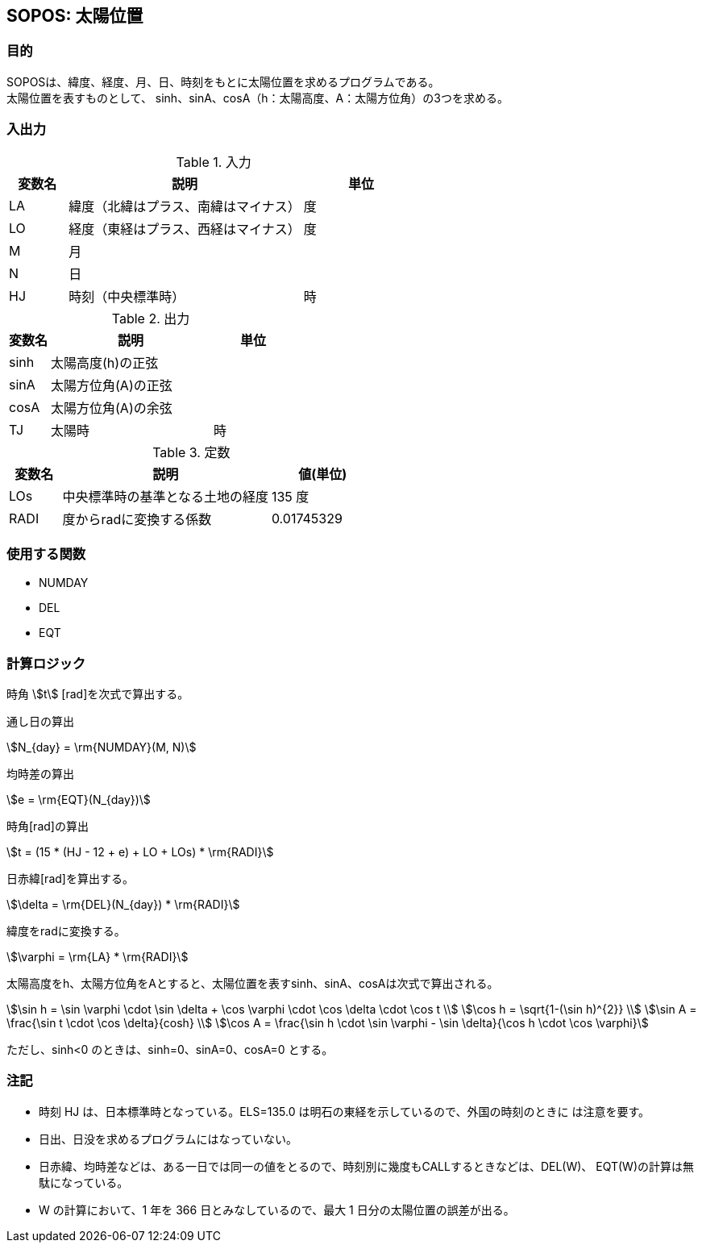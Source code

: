 
== SOPOS: 太陽位置

=== 目的

SOPOSは、緯度、経度、⽉、⽇、時刻をもとに太陽位置を求めるプログラムである。 + 
太陽位置を表すものとして、 sinh、sinA、cosA（h：太陽⾼度、A：太陽⽅位⾓）の3つを求める。


=== 入出力

.入力
[options="header" cols="1,4,2"]
|=================================
|変数名|説明|単位
|LA| 緯度（北緯はプラス、南緯はマイナス）|度 
|LO| 経度（東経はプラス、⻄経はマイナス）|度 
|M | ⽉| 
|N | ⽇|  
|HJ| 時刻（中央標準時） | 時
|=================================

.出力
[options="header" cols="1,4,2"]
|=================================
|変数名|説明|単位
|sinh| 太陽⾼度(h)の正弦 | 
|sinA| 太陽方位角(A)の正弦 | 
|cosA| 太陽方位角(A)の余弦 |
|TJ| 太陽時 | 時
|=================================

.定数
[options="header" cols="1,4,2"]
|=================================
|変数名|説明|値(単位)
|LOs| 中央標準時の基準となる⼟地の経度 | 135 度 
|RADI| 度からradに変換する係数 | 0.01745329 | 
|=================================

=== 使用する関数

* NUMDAY
* DEL
* EQT


=== 計算ロジック

時角 stem:[t] [rad]を次式で算出する。

====
通し日の算出
[stem]
++++++++++++++++++++++++++++++++++++++++++++
N_{day} = \rm{NUMDAY}(M, N)
++++++++++++++++++++++++++++++++++++++++++++
均時差の算出
[stem]
++++++++++++++++++++++++++++++++++++++++++++
e = \rm{EQT}(N_{day})
++++++++++++++++++++++++++++++++++++++++++++
時角[rad]の算出
[stem]
++++++++++++++++++++++++++++++++++++++++++++
t = (15 * (HJ - 12 + e) + LO + LOs) * \rm{RADI}
++++++++++++++++++++++++++++++++++++++++++++
====

日赤緯[rad]を算出する。
====
[stem]
++++++++++++++++++++++++++++++++++++++++++++
\delta = \rm{DEL}(N_{day}) * \rm{RADI}
++++++++++++++++++++++++++++++++++++++++++++
====

緯度をradに変換する。
====
[stem]
++++++++++++++++++++++++++++++++++++++++++++
\varphi = \rm{LA} * \rm{RADI}
++++++++++++++++++++++++++++++++++++++++++++
====


太陽高度をh、太陽方位角をAとすると、太陽位置を表すsinh、sinA、cosAは次式で算出される。

====
[stem]
++++++++++++++++++++++++++++++++++++++++++++
\sin h = \sin \varphi \cdot \sin \delta + \cos \varphi \cdot \cos \delta \cdot \cos t  \\
\cos h = \sqrt{1-(\sin h)^{2}}  \\
\sin A = \frac{\sin t \cdot \cos \delta}{cosh}  \\
\cos A = \frac{\sin h \cdot \sin \varphi - \sin \delta}{\cos h \cdot \cos \varphi}
++++++++++++++++++++++++++++++++++++++++++++
====

ただし、sinh<0 のときは、sinh=0、sinA=0、cosA=0 とする。

=== 注記

* 時刻 HJ は、⽇本標準時となっている。ELS=135.0 は明⽯の東経を⽰しているので、外国の時刻のときに は注意を要す。
* ⽇出、⽇没を求めるプログラムにはなっていない。
* ⽇⾚緯、均時差などは、ある⼀⽇では同⼀の値をとるので、時刻別に幾度もCALLするときなどは、DEL(W)、 EQT(W)の計算は無駄になっている。
* W の計算において、1 年を 366 ⽇とみなしているので、最⼤ 1 ⽇分の太陽位置の誤差が出る。

